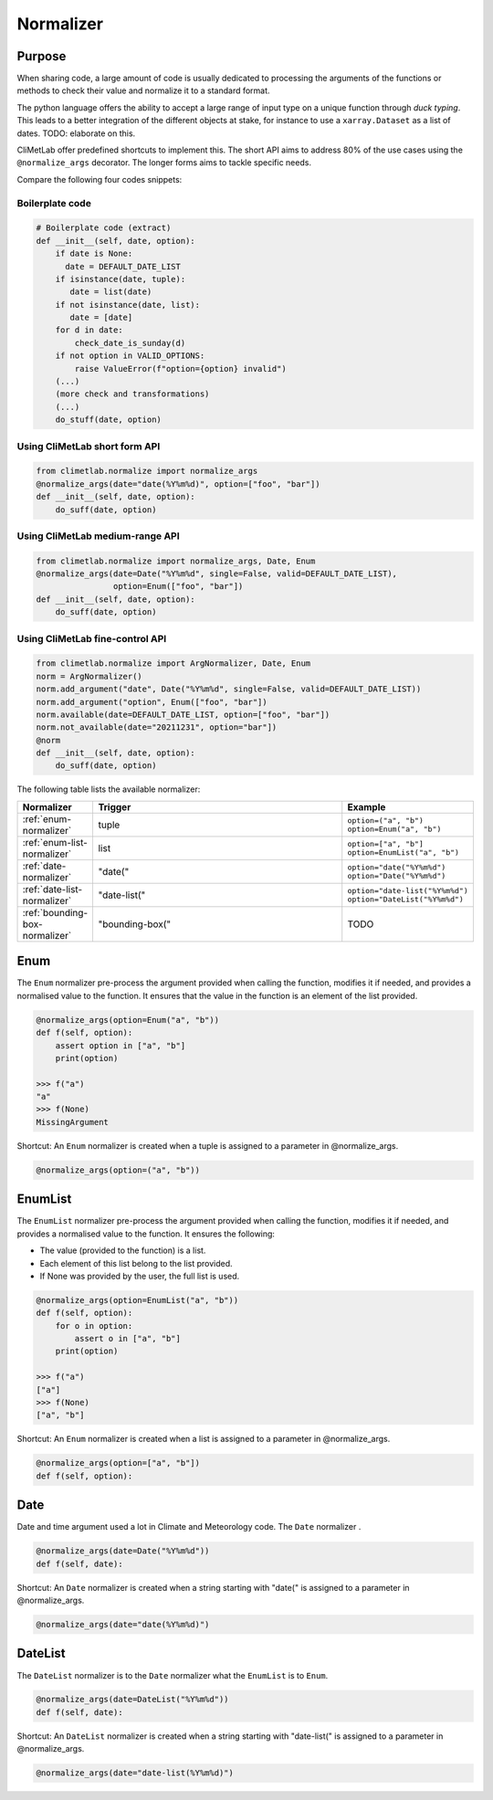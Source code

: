 .. _normalize:

Normalizer
==========

Purpose
-------

When sharing code, a large amount of code is usually
dedicated to processing the arguments of the functions
or methods to check their value and normalize it to a
standard format.

The python language offers the ability to accept a large
range of input type on a unique function through `duck typing`.
This leads to a better integration of the different objects
at stake, for instance to use a ``xarray.Dataset`` as a list
of dates.  TODO: elaborate on this.


CliMetLab offer predefined shortcuts to
implement this. The short API aims to address 80% of
the use cases using the ``@normalize_args`` decorator.
The longer forms aims to tackle specific needs.

Compare the following four codes snippets:


Boilerplate code
~~~~~~~~~~~~~~~~

.. code-block:: python

    # Boilerplate code (extract)
    def __init__(self, date, option):
        if date is None:
          date = DEFAULT_DATE_LIST
        if isinstance(date, tuple):
           date = list(date)
        if not isinstance(date, list):
           date = [date]
        for d in date:
            check_date_is_sunday(d)
        if not option in VALID_OPTIONS:
            raise ValueError(f"option={option} invalid")
        (...)
        (more check and transformations)
        (...)
        do_stuff(date, option)


Using CliMetLab short form API
~~~~~~~~~~~~~~~~~~~~~~~~~~~~~~

.. code-block:: python

    from climetlab.normalize import normalize_args
    @normalize_args(date="date(%Y%m%d)", option=["foo", "bar"])
    def __init__(self, date, option):
        do_suff(date, option)


Using CliMetLab medium-range API
~~~~~~~~~~~~~~~~~~~~~~~~~~~~~~~~

.. code-block:: python

    from climetlab.normalize import normalize_args, Date, Enum
    @normalize_args(date=Date("%Y%m%d", single=False, valid=DEFAULT_DATE_LIST),
    		    option=Enum(["foo", "bar"])
    def __init__(self, date, option):
        do_suff(date, option)


Using CliMetLab fine-control API
~~~~~~~~~~~~~~~~~~~~~~~~~~~~~~~~

.. todo::

    The fine-control API is not implemented.

.. code-block:: python

    from climetlab.normalize import ArgNormalizer, Date, Enum
    norm = ArgNormalizer()
    norm.add_argument("date", Date("%Y%m%d", single=False, valid=DEFAULT_DATE_LIST))
    norm.add_argument("option", Enum(["foo", "bar"])
    norm.available(date=DEFAULT_DATE_LIST, option=["foo", "bar"])
    norm.not_available(date="20211231", option="bar"])
    @norm
    def __init__(self, date, option):
        do_suff(date, option)

The following table lists the available normalizer:

.. list-table::
   :widths: 10 80 10
   :header-rows: 1

   * - Normalizer
     - Trigger
     - Example
   * - :ref:`enum-normalizer`
     - tuple
     - ``option=("a", "b")``
       ``option=Enum("a", "b")``
   * - :ref:`enum-list-normalizer`
     - list
     - ``option=["a", "b"]``
       ``option=EnumList("a", "b")``
   * - :ref:`date-normalizer`
     - "date("
     - ``option="date("%Y%m%d")``
       ``option="Date("%Y%m%d")``
   * - :ref:`date-list-normalizer`
     - "date-list("
     - ``option="date-list("%Y%m%d")``
       ``option="DateList("%Y%m%d")``
   * - :ref:`bounding-box-normalizer`
     - "bounding-box("
     - TODO

.. _enum-normalizer:

Enum
----

The ``Enum`` normalizer pre-process the argument provided when
calling the function, modifies it if needed, and provides a normalised
value to the function. It ensures that the value in the function is an
element of the list provided.


.. code-block:: python

    @normalize_args(option=Enum("a", "b"))
    def f(self, option):
        assert option in ["a", "b"]
        print(option)
    
    >>> f("a")
    "a"
    >>> f(None)
    MissingArgument


Shortcut: An ``Enum`` normalizer is created when a tuple is assigned
to a parameter in @normalize_args.

.. code-block:: python

    @normalize_args(option=("a", "b"))

.. _enum-list-normalizer:

EnumList
--------

The ``EnumList`` normalizer pre-process the argument provided when
calling the function, modifies it if needed, and provides a normalised
value to the function. It ensures the following:

- The value (provided to the function) is a list.
- Each element of this list belong to the list provided.
- If None was provided by the user, the full list is used.

.. code-block:: python

    @normalize_args(option=EnumList("a", "b"))
    def f(self, option):
        for o in option:
            assert o in ["a", "b"]
        print(option)
    
    >>> f("a")
    ["a"]
    >>> f(None)
    ["a", "b"]


Shortcut: An ``Enum`` normalizer is created when a list is assigned
to a parameter in @normalize_args.

.. code-block:: python

    @normalize_args(option=["a", "b"])
    def f(self, option):


.. _date-normalizer:

Date
----

Date and time argument used a lot in Climate and Meteorology code.
The ``Date`` normalizer .

.. code-block:: python

    @normalize_args(date=Date("%Y%m%d"))
    def f(self, date):


Shortcut: An ``Date`` normalizer is created when a string
starting with "date(" is assigned to a parameter in @normalize_args.

.. code-block:: python

    @normalize_args(date="date(%Y%m%d)")


.. _date-list-normalizer:

DateList
--------

The ``DateList`` normalizer is to the ``Date`` normalizer what the ``EnumList`` is to ``Enum``.

.. code-block:: python

    @normalize_args(date=DateList("%Y%m%d"))
    def f(self, date):


Shortcut: An ``DateList`` normalizer is created when a string
starting with "date-list(" is assigned to a parameter in @normalize_args.

.. code-block:: python

    @normalize_args(date="date-list(%Y%m%d)")


.. todo::

    Add more normalizers.
    For instance, for the "parameter" argument such as ```t2m``` or ```tp```.
